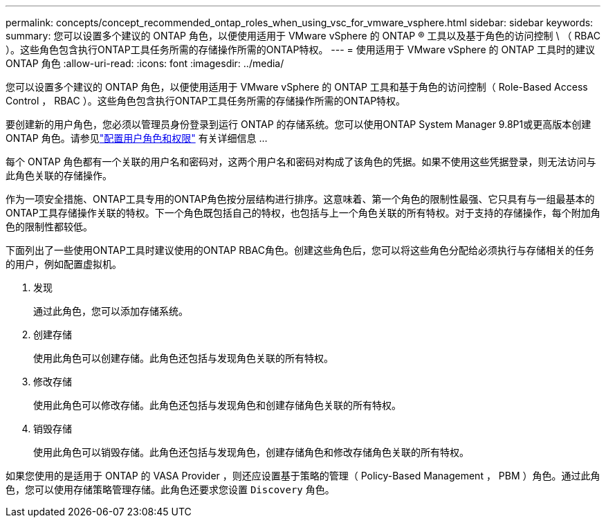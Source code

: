 ---
permalink: concepts/concept_recommended_ontap_roles_when_using_vsc_for_vmware_vsphere.html 
sidebar: sidebar 
keywords:  
summary: 您可以设置多个建议的 ONTAP 角色，以便使用适用于 VMware vSphere 的 ONTAP ® 工具以及基于角色的访问控制 \ （ RBAC ）。这些角色包含执行ONTAP工具任务所需的存储操作所需的ONTAP特权。 
---
= 使用适用于 VMware vSphere 的 ONTAP 工具时的建议 ONTAP 角色
:allow-uri-read: 
:icons: font
:imagesdir: ../media/


[role="lead"]
您可以设置多个建议的 ONTAP 角色，以便使用适用于 VMware vSphere 的 ONTAP 工具和基于角色的访问控制（ Role-Based Access Control ， RBAC ）。这些角色包含执行ONTAP工具任务所需的存储操作所需的ONTAP特权。

要创建新的用户角色，您必须以管理员身份登录到运行 ONTAP 的存储系统。您可以使用ONTAP System Manager 9.8P1或更高版本创建ONTAP 角色。请参见link:../configure/task_configure_user_role_and_privileges.html["配置用户角色和权限"] 有关详细信息 ...

每个 ONTAP 角色都有一个关联的用户名和密码对，这两个用户名和密码对构成了该角色的凭据。如果不使用这些凭据登录，则无法访问与此角色关联的存储操作。

作为一项安全措施、ONTAP工具专用的ONTAP角色按分层结构进行排序。这意味着、第一个角色的限制性最强、它只具有与一组最基本的ONTAP工具存储操作关联的特权。下一个角色既包括自己的特权，也包括与上一个角色关联的所有特权。对于支持的存储操作，每个附加角色的限制性都较低。

下面列出了一些使用ONTAP工具时建议使用的ONTAP RBAC角色。创建这些角色后，您可以将这些角色分配给必须执行与存储相关的任务的用户，例如配置虚拟机。

. 发现
+
通过此角色，您可以添加存储系统。

. 创建存储
+
使用此角色可以创建存储。此角色还包括与发现角色关联的所有特权。

. 修改存储
+
使用此角色可以修改存储。此角色还包括与发现角色和创建存储角色关联的所有特权。

. 销毁存储
+
使用此角色可以销毁存储。此角色还包括与发现角色，创建存储角色和修改存储角色关联的所有特权。



如果您使用的是适用于 ONTAP 的 VASA Provider ，则还应设置基于策略的管理（ Policy-Based Management ， PBM ）角色。通过此角色，您可以使用存储策略管理存储。此角色还要求您设置 `Discovery` 角色。
